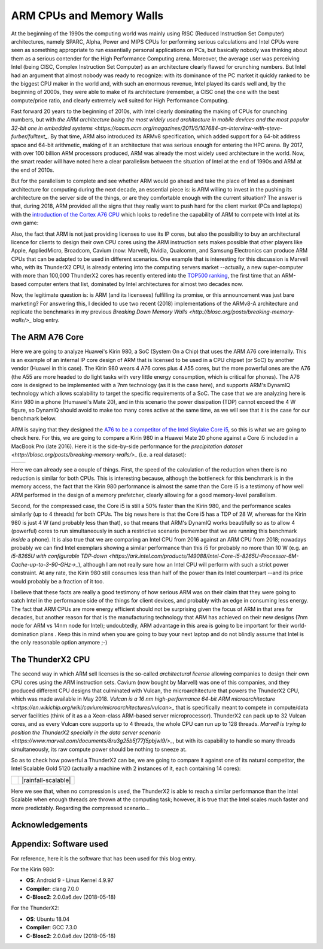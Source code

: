 .. title: ARM and Memory Walls
.. author: Francesc Alted
.. slug: arm-memory-walls-followup
.. date: 2019-01-05 18:32:20 UTC
.. tags: arm, memory wall, tuning
.. category:
.. link:
.. description:
.. type: text


ARM CPUs and Memory Walls
=========================

At the beginning of the 1990s the computing world was mainly using RISC (Reduced Instruction Set Computer) architectures, namely SPARC, Alpha, Power and MIPS CPUs for performing serious calculations and Intel CPUs were seen as something appropriate to run essentially personal applications on PCs, but basically nobody was thinking about them as a serious contender for the High Performance Computing arena.  Moreover, the average user was perceiving Intel (being CISC, Complex Instruction Set Computer) as an architecture clearly flawed for crunching numbers.  But Intel had an argument that almost nobody was ready to recognize: with its dominance of the PC market it quickly ranked to be the biggest CPU maker in the world and, with such an enormous revenue, Intel played its cards well and, by the beginning of 2000s, they were able to make of its architecture (remember, a CISC one) the one with the best compute/price ratio, and clearly extremely well suited for High Performance Computing.

Fast forward 20 years to the beginning of 2010s, with Intel clearly dominating the making of CPUs for crunching numbers, but with `the ARM architecture being the most widely used architecture in mobile devices and the most popular 32-bit one in embedded systems <https://cacm.acm.org/magazines/2011/5/107684-an-interview-with-steve-furber/fulltext_`.  By that time, ARM also introduced its ARMv8 specification, which added support for a 64-bit address space and 64-bit arithmetic, making of it an architecture that was serious enough for entering the HPC arena.  By 2017, with over 100 billion ARM processors produced, ARM was already the most widely used architecture in the world.  Now, the smart reader will have noted here a clear parallelism between the situation of Intel at the end of 1990s and ARM at the end of 2010s.

But for the parallelism to complete and see whether ARM would go ahead and take the place of Intel as a dominant architecture for computing during the next decade, an essential piece is: is ARM willing to invest in the pushing its architecture on the server side of the things, or are they comfortable enough with the current situation?  The answer is that, during 2018, ARM provided all the signs that they really want to push hard for the client market (PCs and laptops) with the `introduction of the Cortex A76 CPU <https://www.anandtech.com/show/13226/arm-unveils-client-cpu-performance-roadmap>`_ which looks to redefine the capability of ARM to compete with Intel at its own game:

.. image:: /images/arm-memory-walls-followup/arm-compute-plans.png
   :scale: 125 %
   :align: center

Also, the fact that ARM is not just providing licenses to use its IP cores, but also the possibility to buy an architectural licence for clients to design their own CPU cores using the ARM instruction sets makes possible that other players like Apple, AppliedMicro, Broadcom, Cavium (now: Marvell), Nvidia, Qualcomm, and Samsung Electronics can produce ARM CPUs that can be adapted to be used in different scenarios.  One example that is interesting for this discussion is Marvell who, with its ThunderX2 CPU, is already entering into the computing servers market --actually, a new super-computer with more than 100,000 ThunderX2 cores has recently entered into the `TOP500 ranking <https://t.co/LM2wXQrXm8>`_, the first time that an ARM-based computer enters that list, dominated by Intel architectures for almost two decades now.

Now, the legitimate question is: is ARM (and its licensees) fulfilling its promise, or this announcement was just bare marketing?  For answering this, I decided to use two recent (2018) implementations of the ARMv8-A architecture and replicate the benchmarks in my previous `Breaking Down Memory Walls <http://blosc.org/posts/breaking-memory-walls/>_` blog entry.


The ARM A76 Core
----------------

Here we are going to analyze Huawei's Kirin 980, a SoC (System On a Chip) that uses the ARM A76 core internally. This is an example of an internal IP core design of ARM that is licensed to be used in a CPU chipset (or SoC) by another vendor (Huawei in this case).  The Kirin 980 wears 4 A76 cores plus 4 A55 cores, but the more powerful ones are the A76 (the A55 are more headed to do light tasks with very little energy consumption, which is critical for phones).  The A76 core is designed to be implemented with a 7nm technology (as it is the case here), and supports ARM's DynamIQ technology which allows scalability to target the specific requirements of a SoC.  The case that we are analyzing here is Kirin 980 in a phone (Humawei's Mate 20), and in this scenario the power dissipation (TDP) cannot exceed the 4 W figure, so DynamIQ should avoid to make too many cores active at the same time, as we will see that it is the case for our benchmark below.

ARM is saying that they designed the `A76 to be a competitor of the Intel Skylake Core i5 <https://arstechnica.com/gadgets/2018/06/arm-promises-laptop-level-performance-in-2019/>`_, so this is what we are going to check here.  For this, we are going to compare a Kirin 980 in a Huawei Mate 20 phone against a Core i5 included in a MacBook Pro (late 2016).  Here it is the side-by-side performance for the `precipitation dataset <http://blosc.org/posts/breaking-memory-walls/>_` (i.e. a real dataset):

.. |rainfall-kirin980| image:: /images/arm-memory-walls-followup/kirin980-rainfall.png
   :scale: 70 %

.. |rainfall-i5| image:: /images/arm-memory-walls-followup/i5-rainfall.png
   :scale: 70 %

+---------------------+---------------+
| |rainfall-kirin980| | |rainfall-i5| |
+---------------------+---------------+

Here we can already see a couple of things.  First, the speed of the calculation of the reduction when there is no reduction is similar for both CPUs.  This is interesting because, although the bottleneck for this benchmark is in the memory access, the fact that the Kirin 980 performance is almost the same than the Core i5 is a testimony of how well ARM performed in the design of a memory prefetcher, clearly allowing for a good memory-level parallelism.

Second, for the compressed case, the Core i5 is still a 50% faster than the Kirin 980, and the performance scales similarly (up to 4 threads) for both CPUs.  The big news here is that the Core i5 has a TDP of 28 W, whereas for the Kirin 980 is just 4 W (and probably less than that), so that means that ARM's DynamIQ works beautifully so as to allow 4 (powerful) cores to run simultaneously in such a restrictive scenario (remember that we are running this benchmark *inside* a phone).  It is also true that we are comparing an Intel CPU from 2016 against an ARM CPU from 2018; nowadays probably we can find Intel exemplars showing a similar performance than this i5 for probably no more than 10 W (e.g. an `i5-8265U with configurable TDP-down <https://ark.intel.com/products/149088/Intel-Core-i5-8265U-Processor-6M-Cache-up-to-3-90-GHz->_`), although I am not really sure how an Intel CPU will perform with such a strict power constraint.  At any rate, the Kirin 980 still consumes less than half of the power than its Intel counterpart --and its price would probably be a fraction of it too.

I believe that these facts are really a good testimony of how serious ARM was on their claim that they were going to catch Intel in the performance side of the things for client devices, and probably with an edge in consuming less energy.  The fact that ARM CPUs are more energy efficient should not be surprising given the focus of ARM in that area for decades, but another reason for that is the manufacturing technology that ARM has achieved on their new designs (7nm node for ARM vs 14nm node for Intel); undoubtedly, ARM advantage in this area is going to be important for their world-domination plans .  Keep this in mind when you are going to buy your next laptop and do not blindly assume that Intel is the only reasonable option anymore ;-)


The ThunderX2 CPU
-----------------

The second way in which ARM sell licenses is the so-called *architectural license* allowing companies to design their own CPU cores using the ARM instruction sets.  Cavium (now bought by Marvell) was one of this companies, and they produced different CPU designs that culminated with Vulcan, the microarchitecture that powers the ThunderX2 CPU, which was made available in May 2018.  `Vulcan is a 16 nm high-performance 64-bit ARM microarchitecture <https://en.wikichip.org/wiki/cavium/microarchitectures/vulcan>_` that is specifically meant to compete in compute/data server facilities (think of it as a  a Xeon-class ARM-based server microprocessor).  ThunderX2 can pack up to 32 Vulcan cores, and as every Vulcan core supports up to 4 threads, the whole CPU can run up to 128 threads.  `Marvell is trying to position the ThunderX2 specially in the data server scenario <https://www.marvell.com/documents/8ru3g25b5f77f5pbjwl9/>_`, but with its capability to handle so many threads simultaneously, its raw compute power should be nothing to sneeze at.

So as to check how powerful a ThunderX2 can be, we are going to compare it against one of its natural competitor, the Intel Scalable Gold 5120 (actually a machine with 2 instances of it, each containing 14 cores):

.. |rainfall-thunderx2| image:: /images/arm-memory-walls-followup/thunderx2-rainfall-lz4-9.png
   :scale: 70 %

.. |rainfall-scalable| image:: /images/arm-memory-walls-followup/scalable-rainfall-lz4-9.png

   :scale: 70 %

+----------------------+---------------------+
| |rainfall-thunderx2| | |rainfall-scalable| |
+----------------------+---------------------+

Here we see that, when no compression is used, the ThunderX2 is able to reach a similar performance than the Intel Scalable when enough threads are thrown at the computing task; however, it is true that the Intel scales much faster and more predictably.  Regarding the compressed scenario...


Acknowledgements
----------------


Appendix: Software used
-----------------------

For reference, here it is the software that has been used for this blog entry.

For the Kirin 980:

* **OS**: Android 9 - Linux Kernel 4.9.97
* **Compiler**: clang 7.0.0
* **C-Blosc2**: 2.0.0a6.dev (2018-05-18)

For the ThunderX2:

* **OS**: Ubuntu 18.04
* **Compiler**: GCC 7.3.0
* **C-Blosc2**: 2.0.0a6.dev (2018-05-18)
